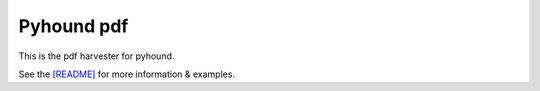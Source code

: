 Pyhound pdf
===========


This is the pdf harvester for pyhound.

See the `[README]`_ for more information & examples.

.. _[README]: https://github.com/Polyconseil/pyhound